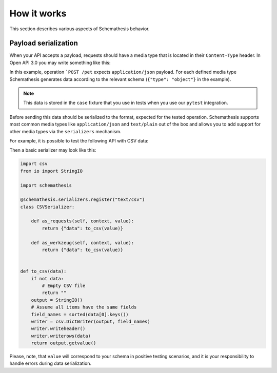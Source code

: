 How it works
============

This section describes various aspects of Schemathesis behavior.

Payload serialization
---------------------

When your API accepts a payload, requests should have a media type that is located in their ``Content-Type`` header.
In Open API 3.0 you may write something like this:

.. code-block::
   :emphasize-lines: 7

    openapi: 3.0.0
    paths:
      /pet:
        post:
          requestBody:
            content:
              application/json:
                schema:
                  type: object
            required: true

In this example, operation ```POST /pet`` expects ``application/json`` payload. For each defined media type Schemathesis
generates data according to the relevant schema (``{"type": "object"}`` in the example).

.. note:: This data is stored in the ``case`` fixture that you use in tests when you use our ``pytest`` integration.

Before sending this data should be serialized to the format, expected for the tested operation. Schemathesis supports
most common media types like ``application/json`` and ``text/plain`` out of the box and allows you to add support for other
media types via the ``serializers`` mechanism.

For example, it is possible to test the following API with CSV data:


.. code-block::
   :emphasize-lines: 6-21

    paths:
      /csv:
        post:
          requestBody:
            content:
              text/csv:
                schema:
                  items:
                    additionalProperties: false
                    properties:
                      first_name:
                        pattern: \A[A-Za-z]*\Z
                        type: string
                      last_name:
                        pattern: \A[A-Za-z]*\Z
                        type: string
                    required:
                    - first_name
                    - last_name
                    type: object
                  type: array
            required: true
          responses:
            '200':
              description: OK

Then a basic serializer may look like this:

.. code-block:: python

    import csv
    from io import StringIO

    import schemathesis

    @schemathesis.serializers.register("text/csv")
    class CSVSerializer:

        def as_requests(self, context, value):
            return {"data": to_csv(value)}

        def as_werkzeug(self, context, value):
            return {"data": to_csv(value)}


    def to_csv(data):
        if not data:
            # Empty CSV file
            return ""
        output = StringIO()
        # Assume all items have the same fields
        field_names = sorted(data[0].keys())
        writer = csv.DictWriter(output, field_names)
        writer.writeheader()
        writer.writerows(data)
        return output.getvalue()

Please, note, that ``value`` will correspond to your schema in positive testing scenarios, and it is your responsibility
to handle errors during data serialization.
